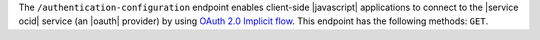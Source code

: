 .. The contents of this file are included in multiple topics.
.. This file should not be changed in a way that hinders its ability to appear in multiple documentation sets.


The ``/authentication-configuration`` endpoint enables client-side |javascript| applications to connect to the |service ocid| service (an |oauth| provider) by using `OAuth 2.0 Implicit flow <http://tools.ietf.org/html/rfc6749#section-1.3.2>`_. This endpoint has the following methods: ``GET``.

